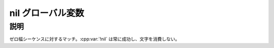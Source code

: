 nil グローバル変数
==================

.. cpp:var:: unspecified nil

   空のマッチ。


説明
----

ゼロ幅シーケンスに対するマッチ。:cpp:var:`!nil` は常に成功し、文字を消費しない。
